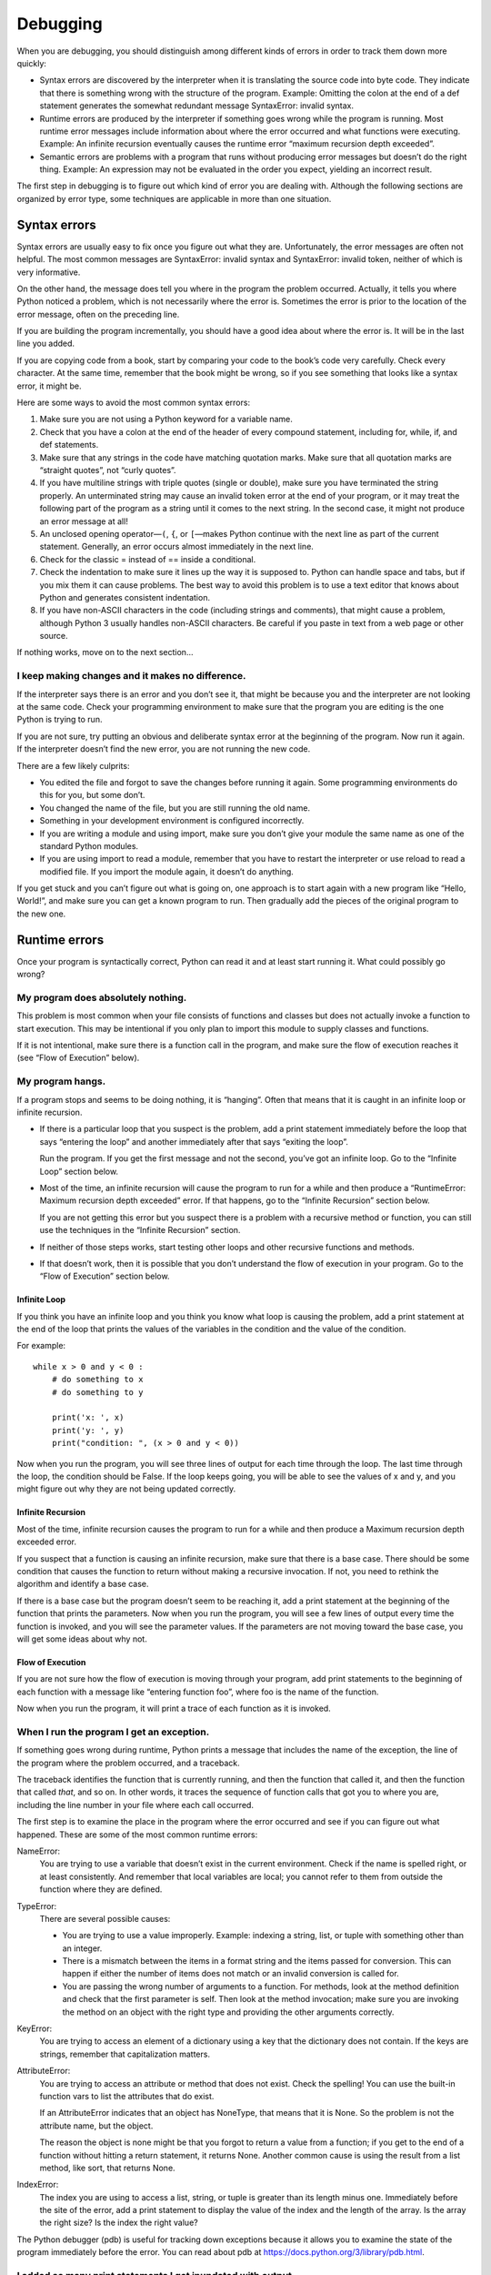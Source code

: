 Debugging
=========

When you are debugging, you should distinguish among different kinds of
errors in order to track them down more quickly:

-  Syntax errors are discovered by the interpreter when it is
   translating the source code into byte code. They indicate that there
   is something wrong with the structure of the program. Example:
   Omitting the colon at the end of a def statement generates the
   somewhat redundant message SyntaxError: invalid syntax.

-  Runtime errors are produced by the interpreter if something goes
   wrong while the program is running. Most runtime error messages
   include information about where the error occurred and what functions
   were executing. Example: An infinite recursion eventually causes the
   runtime error “maximum recursion depth exceeded”.

-  Semantic errors are problems with a program that runs without
   producing error messages but doesn’t do the right thing. Example: An
   expression may not be evaluated in the order you expect, yielding an
   incorrect result.

The first step in debugging is to figure out which kind of error you are
dealing with. Although the following sections are organized by error
type, some techniques are applicable in more than one situation.

Syntax errors
-------------

Syntax errors are usually easy to fix once you figure out what they are.
Unfortunately, the error messages are often not helpful. The most common
messages are SyntaxError: invalid syntax and SyntaxError: invalid token,
neither of which is very informative.

On the other hand, the message does tell you where in the program the
problem occurred. Actually, it tells you where Python noticed a problem,
which is not necessarily where the error is. Sometimes the error is
prior to the location of the error message, often on the preceding line.

If you are building the program incrementally, you should have a good
idea about where the error is. It will be in the last line you added.

If you are copying code from a book, start by comparing your code to the
book’s code very carefully. Check every character. At the same time,
remember that the book might be wrong, so if you see something that
looks like a syntax error, it might be.

Here are some ways to avoid the most common syntax errors:

#. Make sure you are not using a Python keyword for a variable name.

#. Check that you have a colon at the end of the header of every
   compound statement, including for, while, if, and def statements.

#. Make sure that any strings in the code have matching quotation marks.
   Make sure that all quotation marks are “straight quotes”, not “curly
   quotes”.

#. If you have multiline strings with triple quotes (single or double),
   make sure you have terminated the string properly. An unterminated
   string may cause an invalid token error at the end of your program,
   or it may treat the following part of the program as a string until
   it comes to the next string. In the second case, it might not produce
   an error message at all!

#. An unclosed opening operator—\ ``(``, ``{``, or ``[``—makes Python
   continue with the next line as part of the current statement.
   Generally, an error occurs almost immediately in the next line.

#. Check for the classic = instead of == inside a conditional.

#. Check the indentation to make sure it lines up the way it is supposed
   to. Python can handle space and tabs, but if you mix them it can
   cause problems. The best way to avoid this problem is to use a text
   editor that knows about Python and generates consistent indentation.

#. If you have non-ASCII characters in the code (including strings and
   comments), that might cause a problem, although Python 3 usually
   handles non-ASCII characters. Be careful if you paste in text from a
   web page or other source.

If nothing works, move on to the next section...

I keep making changes and it makes no difference.
~~~~~~~~~~~~~~~~~~~~~~~~~~~~~~~~~~~~~~~~~~~~~~~~~

If the interpreter says there is an error and you don’t see it, that
might be because you and the interpreter are not looking at the same
code. Check your programming environment to make sure that the program
you are editing is the one Python is trying to run.

If you are not sure, try putting an obvious and deliberate syntax error
at the beginning of the program. Now run it again. If the interpreter
doesn’t find the new error, you are not running the new code.

There are a few likely culprits:

-  You edited the file and forgot to save the changes before running it
   again. Some programming environments do this for you, but some don’t.

-  You changed the name of the file, but you are still running the old
   name.

-  Something in your development environment is configured incorrectly.

-  If you are writing a module and using import, make sure you don’t
   give your module the same name as one of the standard Python modules.

-  If you are using import to read a module, remember that you have to
   restart the interpreter or use reload to read a modified file. If you
   import the module again, it doesn’t do anything.

If you get stuck and you can’t figure out what is going on, one approach
is to start again with a new program like “Hello, World!”, and make sure
you can get a known program to run. Then gradually add the pieces of the
original program to the new one.

Runtime errors
--------------

Once your program is syntactically correct, Python can read it and at
least start running it. What could possibly go wrong?

My program does absolutely nothing.
~~~~~~~~~~~~~~~~~~~~~~~~~~~~~~~~~~~

This problem is most common when your file consists of functions and
classes but does not actually invoke a function to start execution. This
may be intentional if you only plan to import this module to supply
classes and functions.

If it is not intentional, make sure there is a function call in the
program, and make sure the flow of execution reaches it (see “Flow of
Execution” below).

My program hangs.
~~~~~~~~~~~~~~~~~

If a program stops and seems to be doing nothing, it is “hanging”. Often
that means that it is caught in an infinite loop or infinite recursion.

-  If there is a particular loop that you suspect is the problem, add a
   print statement immediately before the loop that says “entering the
   loop” and another immediately after that says “exiting the loop”.

   Run the program. If you get the first message and not the second,
   you’ve got an infinite loop. Go to the “Infinite Loop” section below.

-  Most of the time, an infinite recursion will cause the program to run
   for a while and then produce a “RuntimeError: Maximum recursion depth
   exceeded” error. If that happens, go to the “Infinite Recursion”
   section below.

   If you are not getting this error but you suspect there is a problem
   with a recursive method or function, you can still use the techniques
   in the “Infinite Recursion” section.

-  If neither of those steps works, start testing other loops and other
   recursive functions and methods.

-  If that doesn’t work, then it is possible that you don’t understand
   the flow of execution in your program. Go to the “Flow of Execution”
   section below.

Infinite Loop
^^^^^^^^^^^^^

If you think you have an infinite loop and you think you know what loop
is causing the problem, add a print statement at the end of the loop
that prints the values of the variables in the condition and the value
of the condition.

For example:

::

    while x > 0 and y < 0 :
        # do something to x
        # do something to y

        print('x: ', x)
        print('y: ', y)
        print("condition: ", (x > 0 and y < 0))

Now when you run the program, you will see three lines of output for
each time through the loop. The last time through the loop, the
condition should be False. If the loop keeps going, you will be able to
see the values of x and y, and you might figure out why they are not
being updated correctly.

Infinite Recursion
^^^^^^^^^^^^^^^^^^

Most of the time, infinite recursion causes the program to run for a
while and then produce a Maximum recursion depth exceeded error.

If you suspect that a function is causing an infinite recursion, make
sure that there is a base case. There should be some condition that
causes the function to return without making a recursive invocation. If
not, you need to rethink the algorithm and identify a base case.

If there is a base case but the program doesn’t seem to be reaching it,
add a print statement at the beginning of the function that prints the
parameters. Now when you run the program, you will see a few lines of
output every time the function is invoked, and you will see the
parameter values. If the parameters are not moving toward the base case,
you will get some ideas about why not.

Flow of Execution
^^^^^^^^^^^^^^^^^

If you are not sure how the flow of execution is moving through your
program, add print statements to the beginning of each function with a
message like “entering function foo”, where foo is the name of the
function.

Now when you run the program, it will print a trace of each function as
it is invoked.

When I run the program I get an exception.
~~~~~~~~~~~~~~~~~~~~~~~~~~~~~~~~~~~~~~~~~~

If something goes wrong during runtime, Python prints a message that
includes the name of the exception, the line of the program where the
problem occurred, and a traceback.

The traceback identifies the function that is currently running, and
then the function that called it, and then the function that called
*that*, and so on. In other words, it traces the sequence of function
calls that got you to where you are, including the line number in your
file where each call occurred.

The first step is to examine the place in the program where the error
occurred and see if you can figure out what happened. These are some of
the most common runtime errors:

NameError:
    You are trying to use a variable that doesn’t exist in the current
    environment. Check if the name is spelled right, or at least
    consistently. And remember that local variables are local; you
    cannot refer to them from outside the function where they are
    defined.

TypeError:
    There are several possible causes:

    -  You are trying to use a value improperly. Example: indexing a
       string, list, or tuple with something other than an integer.

    -  There is a mismatch between the items in a format string and the
       items passed for conversion. This can happen if either the number
       of items does not match or an invalid conversion is called for.

    -  You are passing the wrong number of arguments to a function. For
       methods, look at the method definition and check that the first
       parameter is self. Then look at the method invocation; make sure
       you are invoking the method on an object with the right type and
       providing the other arguments correctly.

KeyError:
    You are trying to access an element of a dictionary using a key that
    the dictionary does not contain. If the keys are strings, remember
    that capitalization matters.

AttributeError:
    You are trying to access an attribute or method that does not exist.
    Check the spelling! You can use the built-in function vars to list
    the attributes that do exist.

    If an AttributeError indicates that an object has NoneType, that
    means that it is None. So the problem is not the attribute name, but
    the object.

    The reason the object is none might be that you forgot to return a
    value from a function; if you get to the end of a function without
    hitting a return statement, it returns None. Another common cause is
    using the result from a list method, like sort, that returns None.

IndexError:
    The index you are using to access a list, string, or tuple is
    greater than its length minus one. Immediately before the site of
    the error, add a print statement to display the value of the index
    and the length of the array. Is the array the right size? Is the
    index the right value?

The Python debugger (pdb) is useful for tracking down exceptions because
it allows you to examine the state of the program immediately before the
error. You can read about pdb at
https://docs.python.org/3/library/pdb.html.

I added so many print statements I get inundated with output.
~~~~~~~~~~~~~~~~~~~~~~~~~~~~~~~~~~~~~~~~~~~~~~~~~~~~~~~~~~~~~

One of the problems with using print statements for debugging is that
you can end up buried in output. There are two ways to proceed: simplify
the output or simplify the program.

To simplify the output, you can remove or comment out print statements
that aren’t helping, or combine them, or format the output so it is
easier to understand.

To simplify the program, there are several things you can do. First,
scale down the problem the program is working on. For example, if you
are searching a list, search a *small* list. If the program takes input
from the user, give it the simplest input that causes the problem.

Second, clean up the program. Remove dead code and reorganize the
program to make it as easy to read as possible. For example, if you
suspect that the problem is in a deeply nested part of the program, try
rewriting that part with simpler structure. If you suspect a large
function, try splitting it into smaller functions and testing them
separately.

Often the process of finding the minimal test case leads you to the bug.
If you find that a program works in one situation but not in another,
that gives you a clue about what is going on.

Similarly, rewriting a piece of code can help you find subtle bugs. If
you make a change that you think shouldn’t affect the program, and it
does, that can tip you off.

Semantic errors
---------------

In some ways, semantic errors are the hardest to debug, because the
interpreter provides no information about what is wrong. Only you know
what the program is supposed to do.

The first step is to make a connection between the program text and the
behavior you are seeing. You need a hypothesis about what the program is
actually doing. One of the things that makes that hard is that computers
run so fast.

You will often wish that you could slow the program down to human speed,
and with some debuggers you can. But the time it takes to insert a few
well-placed print statements is often short compared to setting up the
debugger, inserting and removing breakpoints, and “stepping” the program
to where the error is occurring.

My program doesn’t work.
~~~~~~~~~~~~~~~~~~~~~~~~

You should ask yourself these questions:

-  Is there something the program was supposed to do but which doesn’t
   seem to be happening? Find the section of the code that performs that
   function and make sure it is executing when you think it should.

-  Is something happening that shouldn’t? Find code in your program that
   performs that function and see if it is executing when it shouldn’t.

-  Is a section of code producing an effect that is not what you
   expected? Make sure that you understand the code in question,
   especially if it involves functions or methods in other Python
   modules. Read the documentation for the functions you call. Try them
   out by writing simple test cases and checking the results.

In order to program, you need a mental model of how programs work. If
you write a program that doesn’t do what you expect, often the problem
is not in the program; it’s in your mental model.

The best way to correct your mental model is to break the program into
its components (usually the functions and methods) and test each
component independently. Once you find the discrepancy between your
model and reality, you can solve the problem.

Of course, you should be building and testing components as you develop
the program. If you encounter a problem, there should be only a small
amount of new code that is not known to be correct.

I’ve got a big hairy expression and it doesn’t do what I expect.
~~~~~~~~~~~~~~~~~~~~~~~~~~~~~~~~~~~~~~~~~~~~~~~~~~~~~~~~~~~~~~~~

Writing complex expressions is fine as long as they are readable, but
they can be hard to debug. It is often a good idea to break a complex
expression into a series of assignments to temporary variables.

For example:

::

    self.hands[i].addCard(self.hands[self.findNeighbor(i)].popCard())

This can be rewritten as:

::

    neighbor = self.findNeighbor(i)
    pickedCard = self.hands[neighbor].popCard()
    self.hands[i].addCard(pickedCard)

The explicit version is easier to read because the variable names
provide additional documentation, and it is easier to debug because you
can check the types of the intermediate variables and display their
values.

Another problem that can occur with big expressions is that the order of
evaluation may not be what you expect. For example, if you are
translating the expression :math:`\frac{x}{2 \pi}` into Python, you
might write:

::

    y = x / 2 * math.pi

That is not correct because multiplication and division have the same
precedence and are evaluated from left to right. So this expression
computes :math:`x \pi / 2`.

A good way to debug expressions is to add parentheses to make the order
of evaluation explicit:

::

     y = x / (2 * math.pi)

Whenever you are not sure of the order of evaluation, use parentheses.
Not only will the program be correct (in the sense of doing what you
intended), it will also be more readable for other people who haven’t
memorized the order of operations.

I’ve got a function that doesn’t return what I expect.
~~~~~~~~~~~~~~~~~~~~~~~~~~~~~~~~~~~~~~~~~~~~~~~~~~~~~~

If you have a return statement with a complex expression, you don’t have
a chance to print the result before returning. Again, you can use a
temporary variable. For example, instead of:

::

    return self.hands[i].removeMatches()

you could write:

::

    count = self.hands[i].removeMatches()
    return count

Now you have the opportunity to display the value of count before
returning.

I’m really, really stuck and I need help.
~~~~~~~~~~~~~~~~~~~~~~~~~~~~~~~~~~~~~~~~~

First, try getting away from the computer for a few minutes. Computers
emit waves that affect the brain, causing these symptoms:

-  Frustration and rage.

-  Superstitious beliefs (“the computer hates me”) and magical thinking
   (“the program only works when I wear my hat backward”).

-  Random walk programming (the attempt to program by writing every
   possible program and choosing the one that does the right thing).

If you find yourself suffering from any of these symptoms, get up and go
for a walk. When you are calm, think about the program. What is it
doing? What are some possible causes of that behavior? When was the last
time you had a working program, and what did you do next?

Sometimes it just takes time to find a bug. I often find bugs when I am
away from the computer and let my mind wander. Some of the best places
to find bugs are trains, showers, and in bed, just before you fall
asleep.

No, I really need help.
~~~~~~~~~~~~~~~~~~~~~~~

It happens. Even the best programmers occasionally get stuck. Sometimes
you work on a program so long that you can’t see the error. You need a
fresh pair of eyes.

Before you bring someone else in, make sure you are prepared. Your
program should be as simple as possible, and you should be working on
the smallest input that causes the error. You should have print
statements in the appropriate places (and the output they produce should
be comprehensible). You should understand the problem well enough to
describe it concisely.

When you bring someone in to help, be sure to give them the information
they need:

-  If there is an error message, what is it and what part of the program
   does it indicate?

-  What was the last thing you did before this error occurred? What were
   the last lines of code that you wrote, or what is the new test case
   that fails?

-  What have you tried so far, and what have you learned?

When you find the bug, take a second to think about what you could have
done to find it faster. Next time you see something similar, you will be
able to find the bug more quickly.

Remember, the goal is not just to make the program work. The goal is to
learn how to make the program work.